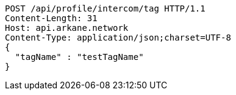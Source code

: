 [source,http,options="nowrap"]
----
POST /api/profile/intercom/tag HTTP/1.1
Content-Length: 31
Host: api.arkane.network
Content-Type: application/json;charset=UTF-8
{
  "tagName" : "testTagName"
}
----
